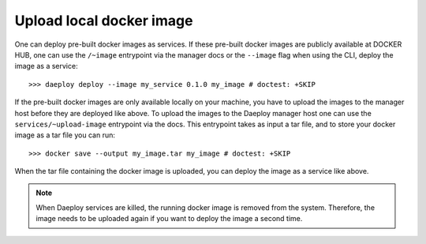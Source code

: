 
Upload local docker image
=========================

One can deploy pre-built docker images as services. If these pre-built docker images are 
publicly available at DOCKER HUB, one can use the ``/~image`` entrypoint via the manager docs or the ``--image`` flag when using the CLI,  
deploy the image as a service::
    
    >>> daeploy deploy --image my_service 0.1.0 my_image # doctest: +SKIP

If the pre-built docker images are only available locally on your machine, you have to upload the images to the manager host before they are deployed like above. 
To upload the images to the Daeploy manager host one can use the ``services/~upload-image`` entrypoint via the docs. This entrypoint takes as input a tar file, and to store 
your docker image as a tar file you can run::

    >>> docker save --output my_image.tar my_image # doctest: +SKIP

When the tar file containing the docker image is uploaded, you can deploy the image as a service like above. 

.. note:: When Daeploy services are killed, the running docker image is removed from the system. Therefore, the image needs to be uploaded again if you want 
    to deploy the image a second time.
